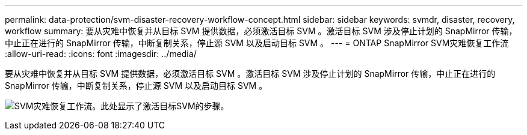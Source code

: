 ---
permalink: data-protection/svm-disaster-recovery-workflow-concept.html 
sidebar: sidebar 
keywords: svmdr, disaster, recovery, workflow 
summary: 要从灾难中恢复并从目标 SVM 提供数据，必须激活目标 SVM 。激活目标 SVM 涉及停止计划的 SnapMirror 传输，中止正在进行的 SnapMirror 传输，中断复制关系，停止源 SVM 以及启动目标 SVM 。 
---
= ONTAP SnapMirror SVM灾难恢复工作流
:allow-uri-read: 
:icons: font
:imagesdir: ../media/


[role="lead"]
要从灾难中恢复并从目标 SVM 提供数据，必须激活目标 SVM 。激活目标 SVM 涉及停止计划的 SnapMirror 传输，中止正在进行的 SnapMirror 传输，中断复制关系，停止源 SVM 以及启动目标 SVM 。

image:svm-disaster-recovery-workflow.gif["SVM灾难恢复工作流。此处显示了激活目标SVM的步骤。"]
